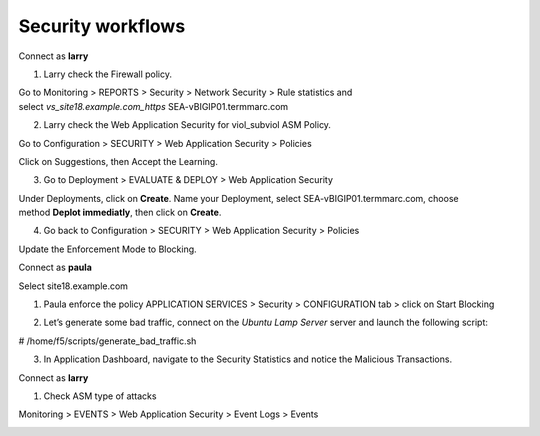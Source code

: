 Security workflows
--------------------

Connect as \ **larry**

1. Larry check the Firewall policy.

Go to Monitoring > REPORTS > Security > Network Security > Rule
statistics and
select \ *vs\_site18.example.com\_https* SEA-vBIGIP01.termmarc.com

|image17|

2. Larry check the Web Application Security for viol\_subviol ASM
   Policy.

Go to Configuration > SECURITY > Web Application Security > Policies

Click on Suggestions, then Accept the Learning.

|image18|

3. Go to Deployment > EVALUATE & DEPLOY > Web Application Security

Under Deployments, click on \ **Create**. Name your Deployment, select
SEA-vBIGIP01.termmarc.com, choose method \ **Deplot immediatly**, then
click on \ **Create**.

|image19|

4. Go back to Configuration > SECURITY > Web Application Security >
   Policies

Update the Enforcement Mode to Blocking.

|image20|

Connect as \ **paula**

Select site18.example.com

1. Paula enforce the policy APPLICATION SERVICES > Security >
   CONFIGURATION tab > click on Start Blocking

|image21|

2. Let’s generate some bad traffic, connect on the \ *Ubuntu Lamp
   Server* server and launch the following script:

# /home/f5/scripts/generate\_bad\_traffic.sh

3. In Application Dashboard, navigate to the Security Statistics and
   notice the Malicious Transactions.

Connect as \ **larry**

1. Check ASM type of attacks

Monitoring > EVENTS > Web Application Security > Event Logs > Events

|image22|

.. |image17| image:: media/image18.png
   :width: 6.50000in
   :height: 2.98245in
.. |image18| image:: media/image19.png
   :width: 6.50000in
   :height: 4.02289in
.. |image19| image:: media/image20.png
   :width: 6.50000in
   :height: 3.21818in
.. |image20| image:: media/image21.png
   :width: 6.50000in
   :height: 7.08950in
.. |image21| image:: media/image22.png
   :width: 6.50000in
   :height: 3.48878in
.. |image22| image:: media/image23.png
   :width: 6.50000in
   :height: 3.62230in

